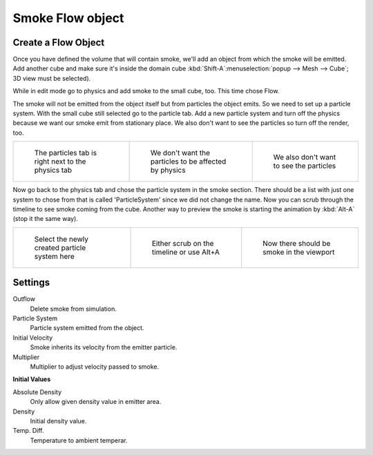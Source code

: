 ..    TODO/Review: {{review|im=need the settings panel image}} .


*****************
Smoke Flow object
*****************

Create a Flow Object
====================

Once you have defined the volume that will contain smoke,
we'll add an object from which the smoke will be emitted. Add another cube and make sure it's
inside the domain cube :kbd:`Shift-A`:menuselection:`popup --> Mesh --> Cube`;
3D view must be selected).

While in edit mode go to physics and add smoke to the small cube, too. This time chose Flow.

The smoke will not be emitted from the object itself but from particles the object emits.
So we need to set up a particle system.
With the small cube still selected go to the particle tab. Add a new particle system and turn
off the physics because we want our smoke emit from stationary place.
We also don't want to see the particles so turn off the render, too.


.. list-table::

   * - .. figure:: /images/Particles_tab.jpg
          :width: 200px

          The particles tab is right next to the physics tab

     - .. figure:: /images/No_physics.jpg
          :width: 200px

          We don't want the particles to be affected by physics

     - .. figure:: /images/No_render.jpg
          :width: 200px

          We also don't want to see the particles


Now go back to the physics tab and chose the particle system in the smoke section. There
should be a list with just one system to chose from that is called 'ParticleSystem' since we
did not change the name.
Now you can scrub through the timeline to see smoke coming from the cube.
Another way to preview the smoke is starting the animation by :kbd:`Alt-A`
(stop it the same way).


.. list-table::

   * - .. figure:: /images/Chose_particle_system.jpg
          :width: 200px

          Select the newly created particle system here

     - .. figure:: /images/Scrub_timeline.jpg
          :width: 200px

          Either scrub on the timeline or use Alt+A

     - .. figure:: /images/Smoke_viewport.jpg
          :width: 200px

          Now there should be smoke in the viewport


Settings
========

Outflow
   Delete smoke from simulation.
Particle System
   Particle system emitted from the object.
Initial Velocity
   Smoke inherits its velocity from the emitter particle.
Multiplier
   Multiplier to adjust velocity passed to smoke.


**Initial Values**

Absolute Density
   Only allow given density value in emitter area.
Density
   Initial density value.
Temp. Diff.
   Temperature to ambient temperar.

